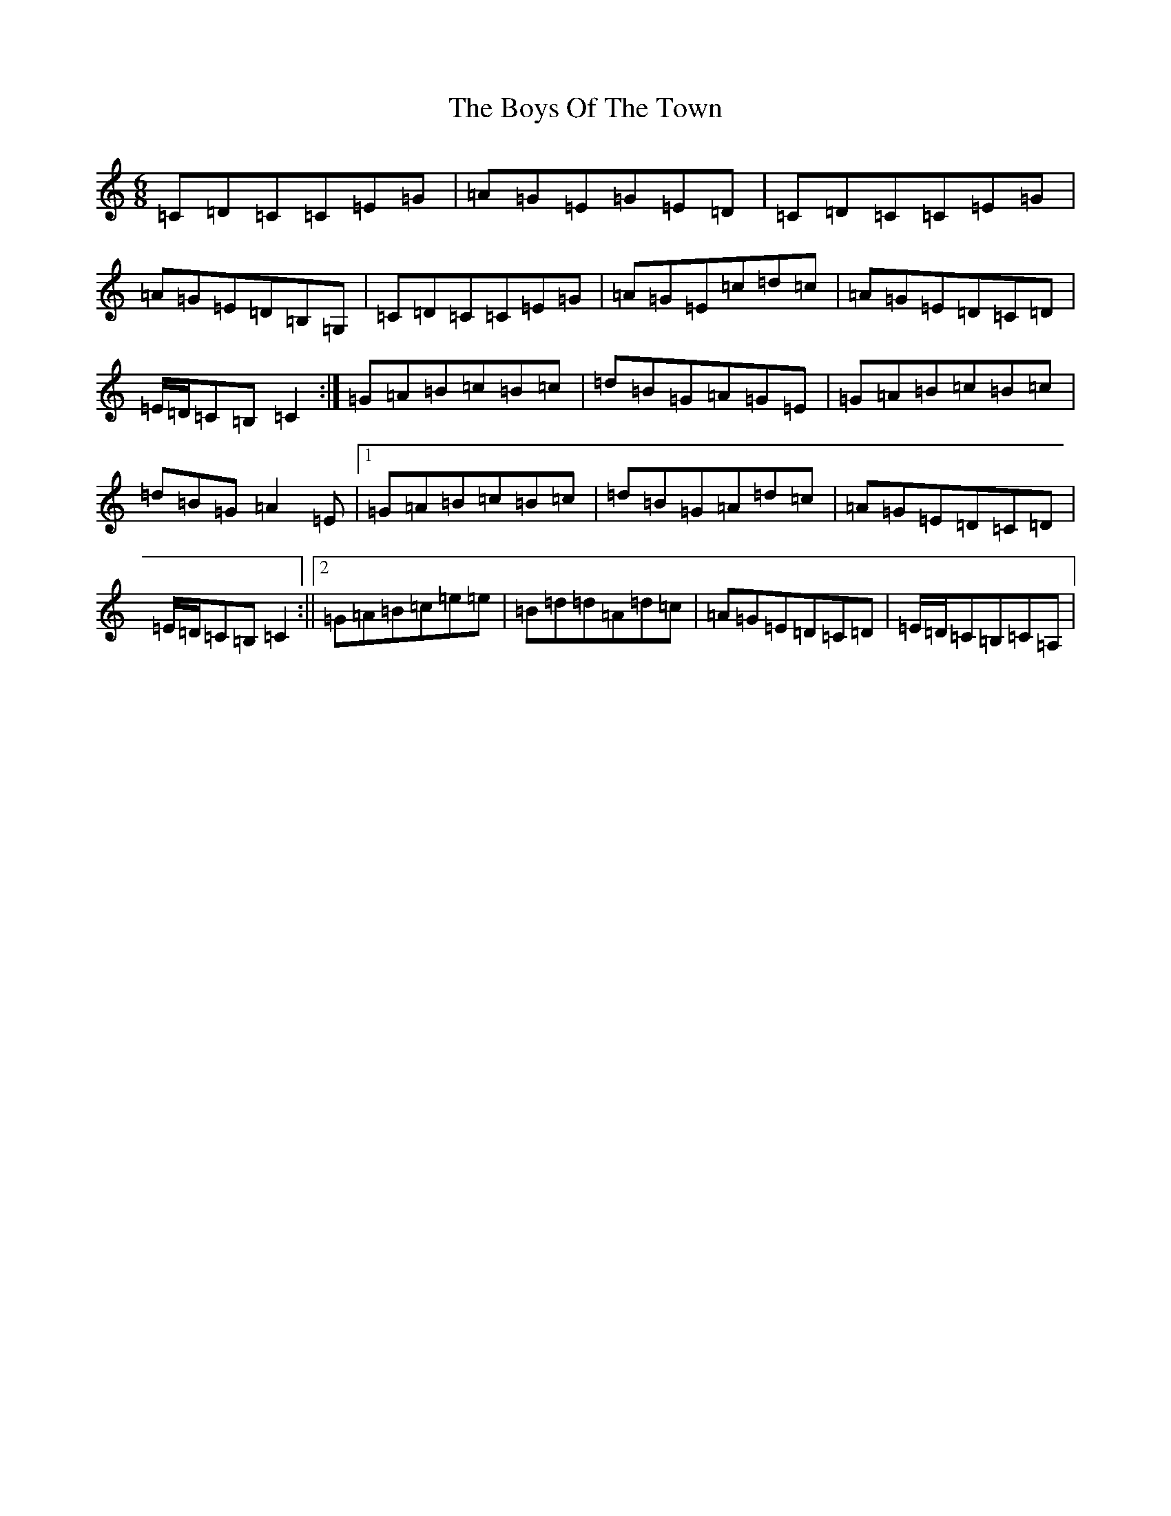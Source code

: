 X: 2470
T: Boys Of The Town, The
S: https://thesession.org/tunes/1035#setting14264
Z: G Major
R: jig
M:6/8
L:1/8
K: C Major
=C=D=C=C=E=G|=A=G=E=G=E=D|=C=D=C=C=E=G|=A=G=E=D=B,=G,|=C=D=C=C=E=G|=A=G=E=c=d=c|=A=G=E=D=C=D|=E/2=D/2=C=B,=C2:|=G=A=B=c=B=c|=d=B=G=A=G=E|=G=A=B=c=B=c|=d=B=G=A2=E|1=G=A=B=c=B=c|=d=B=G=A=d=c|=A=G=E=D=C=D|=E/2=D/2=C=B,=C2:||2=G=A=B=c=e=e|=B=d=d=A=d=c|=A=G=E=D=C=D|=E/2=D/2=C=B,=C=A,|